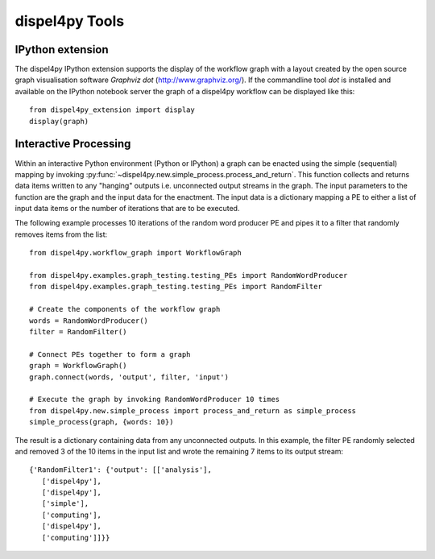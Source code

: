 dispel4py Tools
---------------


IPython extension
=================

.. The IPython extension for Dispel4Py allows to run the commands described above within the interactive web environment of IPython. Using an interactive IPython notebook in your browser load the Dispel4Py extension package::
..
..     %load_ext dispel4py_extension
    
.. You can now list package contents in the registry, view the source of Dispel4Py components or register new Dispel4Py components using the ``%dispel4py`` command from the notebook::
..
..     %dispel4py list dispel4py.test
..     %dispel4py view eu.verce.seismo.Detrend_CM
    
The dispel4py IPython extension supports the display of the workflow graph with a layout created by the open source graph visualisation software *Graphviz dot* (http://www.graphviz.org/). If the commandline tool *dot* is installed and available on the IPython notebook server the graph of a dispel4py workflow can be displayed like this::

    from dispel4py_extension import display
    display(graph)

.. image:: images/dispel4py_graph.png


Interactive Processing
======================

Within an interactive Python environment (Python or IPython) a graph can be enacted using the simple (sequential) mapping by invoking :py:func:`~dispel4py.new.simple_process.process_and_return`. This function collects and returns data items written to any "hanging" outputs i.e. unconnected output streams in the graph. The input parameters to the function are the graph and the input data for the enactment. The input data is a dictionary mapping a PE to either a list of input data items or the number of iterations that are to be executed.

The following example processes 10 iterations of the random word producer PE and pipes it to a filter that randomly removes items from the list:: 

    from dispel4py.workflow_graph import WorkflowGraph

    from dispel4py.examples.graph_testing.testing_PEs import RandomWordProducer
    from dispel4py.examples.graph_testing.testing_PEs import RandomFilter

    # Create the components of the workflow graph
    words = RandomWordProducer()
    filter = RandomFilter()

    # Connect PEs together to form a graph
    graph = WorkflowGraph()
    graph.connect(words, 'output', filter, 'input')

    # Execute the graph by invoking RandomWordProducer 10 times
    from dispel4py.new.simple_process import process_and_return as simple_process
    simple_process(graph, {words: 10})

The result is a dictionary containing data from any unconnected outputs. In this example, the filter PE randomly selected and removed 3 of the 10 items in the input list and wrote the remaining 7 items to its output stream::

    {'RandomFilter1': {'output': [['analysis'],
       ['dispel4py'],
       ['dispel4py'],
       ['simple'],
       ['computing'],
       ['dispel4py'],
       ['computing']]}}